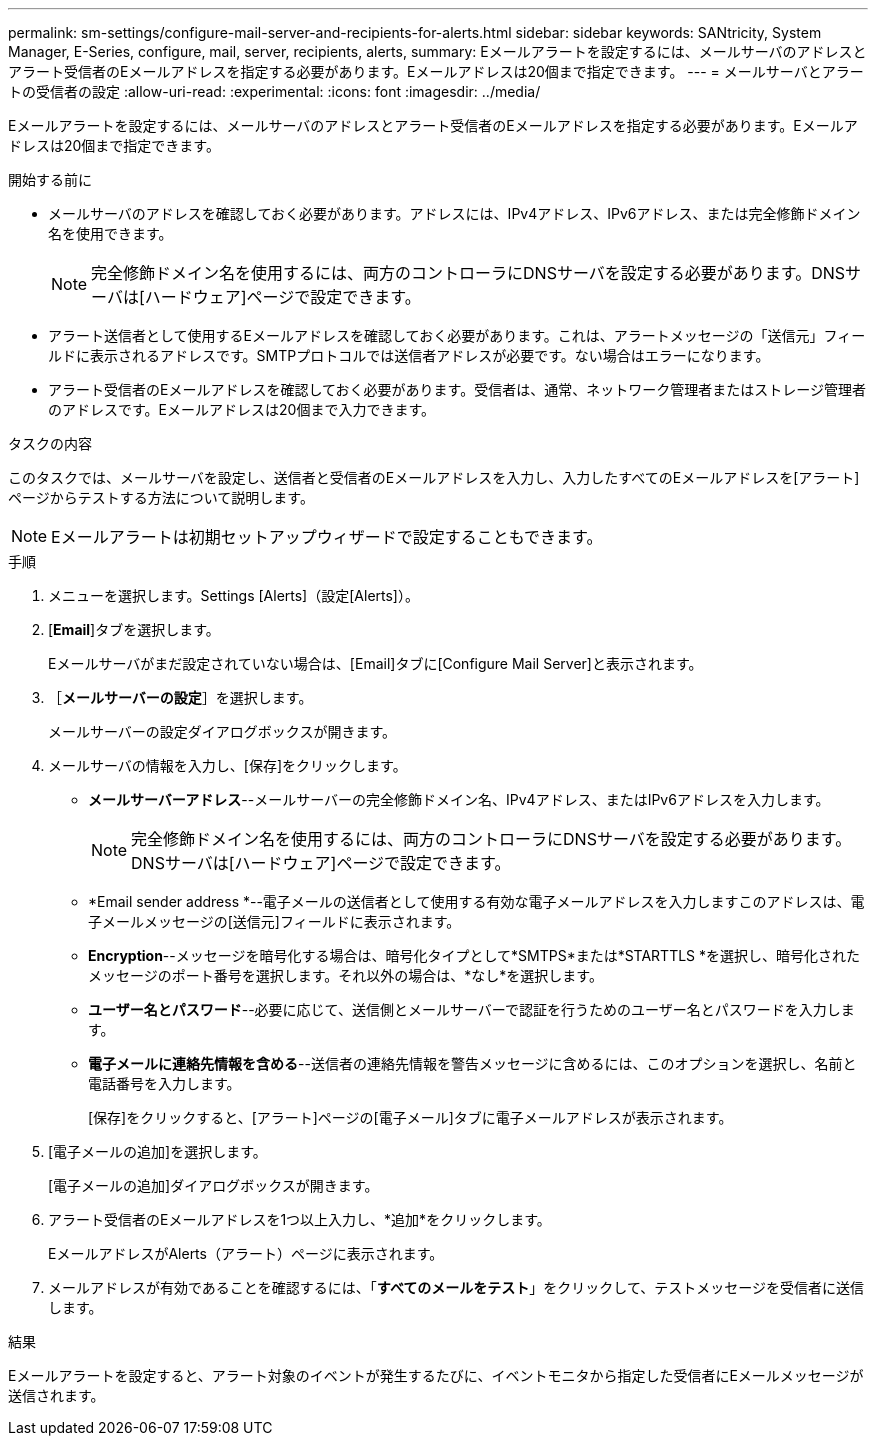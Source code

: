 ---
permalink: sm-settings/configure-mail-server-and-recipients-for-alerts.html 
sidebar: sidebar 
keywords: SANtricity, System Manager, E-Series, configure, mail, server, recipients, alerts, 
summary: Eメールアラートを設定するには、メールサーバのアドレスとアラート受信者のEメールアドレスを指定する必要があります。Eメールアドレスは20個まで指定できます。 
---
= メールサーバとアラートの受信者の設定
:allow-uri-read: 
:experimental: 
:icons: font
:imagesdir: ../media/


[role="lead"]
Eメールアラートを設定するには、メールサーバのアドレスとアラート受信者のEメールアドレスを指定する必要があります。Eメールアドレスは20個まで指定できます。

.開始する前に
* メールサーバのアドレスを確認しておく必要があります。アドレスには、IPv4アドレス、IPv6アドレス、または完全修飾ドメイン名を使用できます。
+
[NOTE]
====
完全修飾ドメイン名を使用するには、両方のコントローラにDNSサーバを設定する必要があります。DNSサーバは[ハードウェア]ページで設定できます。

====
* アラート送信者として使用するEメールアドレスを確認しておく必要があります。これは、アラートメッセージの「送信元」フィールドに表示されるアドレスです。SMTPプロトコルでは送信者アドレスが必要です。ない場合はエラーになります。
* アラート受信者のEメールアドレスを確認しておく必要があります。受信者は、通常、ネットワーク管理者またはストレージ管理者のアドレスです。Eメールアドレスは20個まで入力できます。


.タスクの内容
このタスクでは、メールサーバを設定し、送信者と受信者のEメールアドレスを入力し、入力したすべてのEメールアドレスを[アラート]ページからテストする方法について説明します。

[NOTE]
====
Eメールアラートは初期セットアップウィザードで設定することもできます。

====
.手順
. メニューを選択します。Settings [Alerts]（設定[Alerts]）。
. [*Email*]タブを選択します。
+
Eメールサーバがまだ設定されていない場合は、[Email]タブに[Configure Mail Server]と表示されます。

. ［*メールサーバーの設定*］を選択します。
+
メールサーバーの設定ダイアログボックスが開きます。

. メールサーバの情報を入力し、[保存]をクリックします。
+
** *メールサーバーアドレス*--メールサーバーの完全修飾ドメイン名、IPv4アドレス、またはIPv6アドレスを入力します。
+
[NOTE]
====
完全修飾ドメイン名を使用するには、両方のコントローラにDNSサーバを設定する必要があります。DNSサーバは[ハードウェア]ページで設定できます。

====
** *Email sender address *--電子メールの送信者として使用する有効な電子メールアドレスを入力しますこのアドレスは、電子メールメッセージの[送信元]フィールドに表示されます。
** *Encryption*--メッセージを暗号化する場合は、暗号化タイプとして*SMTPS*または*STARTTLS *を選択し、暗号化されたメッセージのポート番号を選択します。それ以外の場合は、*なし*を選択します。
** *ユーザー名とパスワード*--必要に応じて、送信側とメールサーバーで認証を行うためのユーザー名とパスワードを入力します。
** *電子メールに連絡先情報を含める*--送信者の連絡先情報を警告メッセージに含めるには、このオプションを選択し、名前と電話番号を入力します。
+
[保存]をクリックすると、[アラート]ページの[電子メール]タブに電子メールアドレスが表示されます。



. [電子メールの追加]を選択します。
+
[電子メールの追加]ダイアログボックスが開きます。

. アラート受信者のEメールアドレスを1つ以上入力し、*追加*をクリックします。
+
EメールアドレスがAlerts（アラート）ページに表示されます。

. メールアドレスが有効であることを確認するには、「*すべてのメールをテスト*」をクリックして、テストメッセージを受信者に送信します。


.結果
Eメールアラートを設定すると、アラート対象のイベントが発生するたびに、イベントモニタから指定した受信者にEメールメッセージが送信されます。
